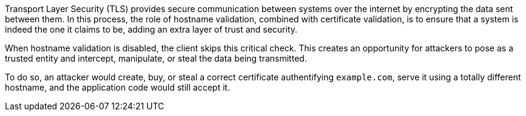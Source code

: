 Transport Layer Security (TLS) provides secure communication between systems
over the internet by encrypting the data sent between them. In this process,
the role of hostname validation, combined with certificate validation, is to
ensure that a system is indeed the one it claims to be, adding an extra layer
of trust and security.

When hostname validation is disabled, the client skips this critical check.
This creates an opportunity for attackers to pose as a trusted entity and
intercept, manipulate, or steal the data being transmitted.

To do so, an attacker would create, buy, or steal a correct certificate
authentifying `example.com`, serve it using a totally different hostname, and
the application code would still accept it.

